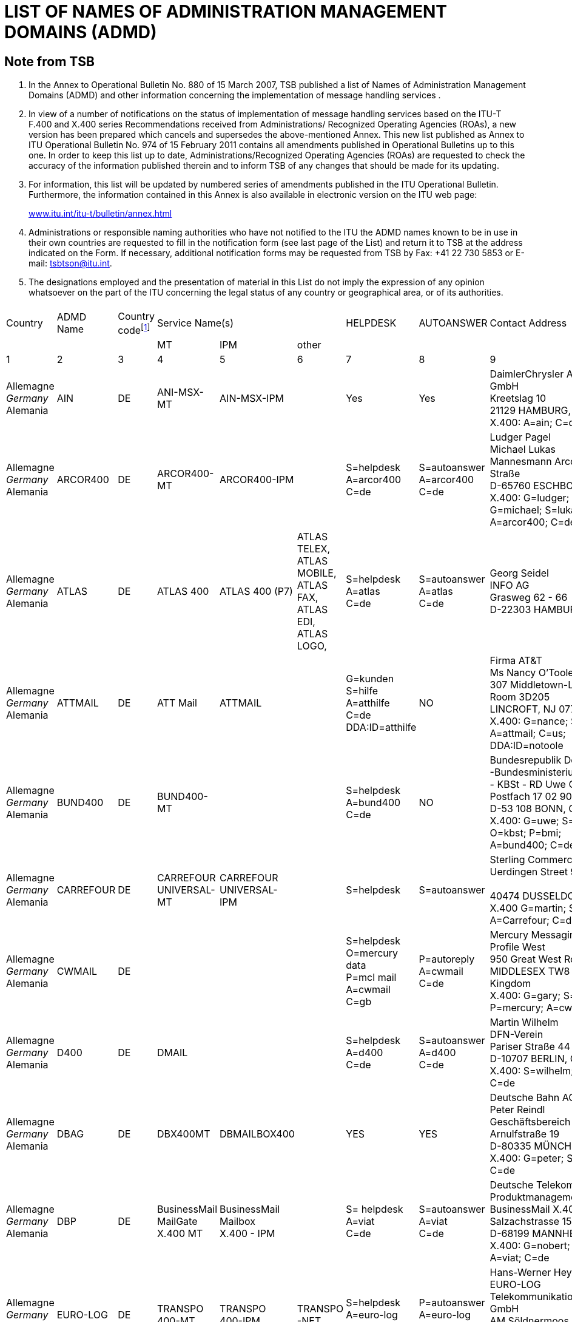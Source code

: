 = LIST OF NAMES OF ADMINISTRATION MANAGEMENT DOMAINS (ADMD)
:bureau: T
:docnumber: 
// :annextitle: LIST OF NAMES OF ADMINISTRATION MANAGEMENT DOMAINS (ADMD)
:series: (In accordance with ITU-T F.400 and X.400 series Recommendations)
:title: 
:published-date: 2011-02-15
:status: published
:doctype: service-publication
:annexid: No. 974
:docfile: T-SP-F.400-2011-MSW-E.adoc
:language: en
:mn-document-class: itu
:mn-output-extensions: xml,html,doc,rxl
:local-cache-only:
:data-uri-image:


[preface]
== Note from TSB

[class=steps]
. In the Annex to Operational Bulletin No. 880 of 15 March 2007, TSB published a list of Names of Administration Management Domains (ADMD) and other information concerning the implementation of message handling services .

. In view of a number of notifications on the status of implementation of message handling services based on the ITU-T F.400 and X.400 series Recommendations received from Administrations/ Recognized Operating Agencies (ROAs), a new version has been prepared which cancels and supersedes the above-mentioned Annex. This new list published as Annex to ITU Operational Bulletin No. 974 of 15 February 2011 contains all amendments published in Operational Bulletins up to this one. In order to keep this list up to date, Administrations/Recognized Operating Agencies (ROAs) are requested to check the accuracy of the information published therein and to inform TSB of any changes that should be made for its updating.

. For information, this list will be updated by numbered series of amendments published in the ITU Operational Bulletin. Furthermore, the information contained in this Annex is also available in electronic version on the ITU web page:
+
http://www.itu.int/itu-t/bulletin/annex.html[www.itu.int/itu-t/bulletin/annex.html]

. Administrations or responsible naming authorities who have not notified to the ITU the ADMD names known to be in use in their own countries are requested to fill in the notification form (see last page of the List) and return it to TSB at the address indicated on the Form. If necessary, additional notification forms may be requested from TSB by Fax: +41 22 730 5853 or E-mail: tsbtson@itu.int.

. The designations employed and the presentation of material in this List do not imply the expression of any opinion whatsoever on the part of the ITU concerning the legal status of any country or geographical area, or of its authorities.


== {blank}
[%unnumbered]
|===

^.^| Country ^.^| ADMD Name ^.^| Country code{blank}footnote:[Country Code: See Annex A to Recommendation F.401. This is based on ISO 3166, of which the latest published edition should be used (obtainable from national standards bodies)] 3+^.^| Service Name(s) ^.^| HELPDESK ^.^| AUTOANSWER ^.^| Contact Address
| | | ^.^| MT ^.^| IPM ^.^| other | | | 
^.^| 1 ^.^| 2 ^.^| 3 ^.^| 4 ^.^| 5 ^.^| 6 ^.^| 7 ^.^| 8 ^.^| 9

| Allemagne +
_Germany_ +
Alemania | AIN | DE | ANI-MSX-MT | AIN-MSX-IPM | | Yes | Yes | DaimlerChrysler Aerospace Airbus GmbH +
Kreetslag 10 +
21129 HAMBURG, Germany +
X.400: A=ain; C=de

| Allemagne +
_Germany_ +
Alemania | ARCOR400 | DE | ARCOR400-MT | ARCOR400-IPM | | S=helpdesk +
A=arcor400 +
C=de | S=autoanswer +
A=arcor400 +
C=de | Ludger Pagel +
Michael Lukas + 
Mannesmann Arcor AG & Co, Kölner Straße +
D-65760 ESCHBORN, Germany +
X.400: G=ludger; S=pagel; +
G=michael; S=lukas +
A=arcor400; C=de

| Allemagne +
_Germany_ +
Alemania | ATLAS | DE | ATLAS 400 | ATLAS 400 (P7) | ATLAS TELEX, +
ATLAS MOBILE, +
ATLAS FAX, +
ATLAS EDI, +
ATLAS LOGO, | S=helpdesk +
A=atlas +
C=de | S=autoanswer +
A=atlas +
C=de | Georg Seidel +
INFO AG +
Grasweg 62 - 66 + 
D-22303 HAMBURG, Germany


| Allemagne +
_Germany_ +
Alemania | ATTMAIL | DE | ATT Mail | ATTMAIL | | G=kunden +
S=hilfe + 
A=atthilfe + 
C=de + 
DDA:ID=atthilfe | NO | Firma AT&T +
Ms Nancy O'Toole + 
307 Middletown-Lincroft Road +
Room 3D205 +
LINCROFT, NJ 07738, United States +
X.400: G=nance; S=o'toole; A=attmail; C=us; +
DDA:ID=notoole


| Allemagne +
_Germany_ +
Alemania | BUND400 | DE | BUND400-MT | | | S=helpdesk +
A=bund400 +
C=de | NO | Bundesrepublik Deutschland +
-Bundesministerium des lnneren- +
- KBSt - RD Uwe Ossenberg Postfach 17 02 90 +
D-53 108 BONN, Germany +
X.400: G=uwe; S=ossenberg; O=kbst; P=bmi; +
A=bund400; C=de


| Allemagne +
_Germany_ +
Alemania | CARREFOUR | DE | CARREFOUR +
UNIVERSAL-MT | CARREFOUR +
UNIVERSAL-IPM| | S=helpdesk | S=autoanswer | Sterling Commerce GmbH +
Uerdingen Street 90 +
 +
40474 DUSSELDORF, Germany +
X.400 G=martin; S=russe; +
A=Carrefour; C=de


| Allemagne +
_Germany_ +
Alemania | CWMAIL | DE | | | | S=helpdesk +
O=mercury data +
P=mcl mail +
A=cwmail +
C=gb | P=autoreply +
A=cwmail +
C=de | Mercury Messaging Division + 
Profile West + 
950 Great West Road, Brentford +
MIDDLESEX TW8 9DS, United Kingdom +
X.400: G=gary; S=muchmoore; +
P=mercury; A=cwmail; C=gb


| Allemagne +
_Germany_ +
Alemania | D400 | DE | DMAIL | | | S=helpdesk +
A=d400 +
C=de | S=autoanswer +
A=d400 +
C=de | Martin Wilhelm +
DFN-Verein + 
Pariser Straße 44 +
D-10707 BERLIN, Germany +
X.400: S=wilhelm; P=dfn; A=d400; C=de


| Allemagne +
_Germany_ +
Alemania | DBAG | DE | DBX400MT | DBMAILBOX400 | | YES | YES | Deutsche Bahn AG + 
Peter Reindl +
Geschäftsbereich Netz - NGT 47 - +
Arnulfstraße 19 +
D-80335 MÜNCHEN, Germany +
X.400: G=peter; S=reindl; A=dbag; C=de


| Allemagne +
_Germany_ +
Alemania | DBP | DE | BusinessMail +
MailGate +
X.400 MT| BusinessMail +
Mailbox +
X.400 - IPM | | S= helpdesk +
A=viat +
C=de | S=autoanswer +
A=viat +
C=de | Deutsche Telekom AG +
Produktmanagement +
BusinessMail X.400 +
Salzachstrasse 15 – 16 +
D-68199 MANNHEIM, Germany +
X.400: G=nobert; S=teuer; O=dtag; +
A=viat; C=de


| Allemagne +
_Germany_ +
Alemania | EURO-LOG | DE | TRANSPO +
400-MT | TRANSPO +
400-IPM | TRANSPO +
-NET | S=helpdesk +
A=euro-log +
C=de | P=autoanswer +
A=euro-log +
C=de | Hans-Werner Heyng +
EURO-LOG +
Telekommunikationsmehrwertdlenste GmbH +
AM Söldnermoos 17 +
D-85399 HALLBERGMOOS, Germany +
X.400: S=admin; A=euro-log; C=de 


| Allemagne +
_Germany_ +
Alemania | IBMX400 | DE | IBM Mail +
Exchange | | | YES | NO | IBM Deutschland +
Systeme & Netze GmbH +
Christl Schwarz-Flaig, Am Kettenwald 1 +
D-71139 EHNINGEN, Germany +
X.400: G=christl; S=schwarz-flaig; +
P=ibmmail; A=ibmx400; C=de


| Allemagne +
_Germany_ +
Alemania | INFONET | DE | | | | S=helpdesk +
A=infonet +
C=us | No | Elbert G. Ridgell, +
INFONET Services Corporation +
2100 East Frand Avenue +
EL SEGUNDO, California 90245, United States +
X.400: +
S1=swanson d.; +
S2=murrell + 
S3=lebeau + 
O=infinet + 
P=notic +
A=infonet; +
C=us +
or +
S=ridgell e.; +
P=notice; +
A=infonet; +
C=us +
or +
S=Elbert; +
O=pcelbert; +
P=notice400 +
A=infonet; +
C=us

|===


[%unnumbered]
|===

^.^| Country ^.^| ADMD Name ^.^| Country code{blank}footnote:[Country Code: See Annex A to Recommendation F.401. This is based on ISO 3166, of which the latest published edition should be used (obtainable from national standards bodies)] 3+^.^| Service Name(s) ^.^| HELPDESK ^.^| AUTOANSWER ^.^| Contact Address
| | | ^.^| MT ^.^| IPM ^.^| other | | | 
^.^| 1 ^.^| 2 ^.^| 3 ^.^| 4 ^.^| 5 ^.^| 6 ^.^| 7 ^.^| 8 ^.^| 9


| Allemagne +
_Germany_ +
Alemania | LION | DE | MTS P1 (X.411) +
1988 + 1984 | IPMS P2 (X.420) +
1988 + 1984 | Message Store + 
(X.413) 1988 | YES | YES | LION Gesellschaft für Systementwicklung mbH +
Ulrike Pichler +
UNITECH CENTER +
Universitätsstraße 140 +
D-44799 BOCHUM, Germany +
X.400: G=ulrike; S=pichler; P=lion; A=dbp; +
C=de


| Allemagne +
_Germany_ +
Alemania | MARK400 | DE | | | | G=germany +
S=helpdesk +
OU1=geis +
O=quikcomm +
A=mark400 +
C=de
| S=autoanswer +
OU1=geis + 
O=quikcomm + 
A=mark400 +
C=us
| GE Information Services +
Robert-Bosch-Straße 6 + 
D-50354 HÜRTH + 
Germany


| Allemagne +
_Germany_ +
Alemania | MASTER400 | DE | MASTER400 | MASTERMAIL +
(P7) | | S=helpdesk +
A=master400 +
C=it | S=autoanswer +
A=master400 + 
C=it | Madia Saponaro +
SARITEL S.p.A. + 
S.S. 148 Pontina Km. 29,100 +
00040 POMEZIA (ROMA), Italy +
X.400: G=madia; S=saponaro; O=saritel; +
E-mail: saponaro@saritel.it


| Allemagne +
_Germany_ +
Alemania | PLUS400 | DE | MTPLUS | MSPLUS | | S=helpdesk +
A=plus400 + 
C=de | S=autoanswer +
A=plus400 +
C=de | Dr. Gerhard Lovis +
HÜLS AG +
Paul-Baumann-Str. 1 +
D-45764 MARL, Germany +
X.400: G=gerhard; S=lovis; O=huels-ag; +
OU1=is; P=huels; A=dbp; C=de


| Allemagne +
_Germany_ +
Alemania | POST | DE | | | | NO | NO | Herr Hautschek +
Deutsche Post AG + 
Generaldirektion +
Abteilung 633, Hilpertstraße 31 +
D-64295 DARMSTADT, Germany +
X.400: G=markus; S=hautschek; +
O=gd; A=postag; C=de


| Allemagne +
_Germany_ +
Alemania | POST AG | DE | | | | NO | NO | Herr Hautschek +
Deutsche Post AG +
Generaldirektion +
Abteilung 633, Hilpertstraße 31 +
D-64295 DARMSTADT, Germany +
X.400: G=markus; S=hautschek; + 
O=gd; A=postag; C=de


| Allemagne +
_Germany_ +
Alemania | RUBIS | DE | RUBIS-MAIL | RUBIS-MAIL | | S=helpdesk | S=autoanswer | Sterling Commerce GmbH +
Uerdingen Street 90 +
40474 DUSSELDORF, Germany +
X.400 G=martin; S=russe; +
 A=Carrefour; C=de

|===


[%unnumbered]
|===

^.^| Country ^.^| ADMD Name ^.^| Country code{blank}footnote:[Country Code: See Annex A to Recommendation F.401. This is based on ISO 3166, of which the latest published edition should be used (obtainable from national standards bodies)] 3+^.^| Service Name(s) ^.^| HELPDESK ^.^| AUTOANSWER ^.^| Contact Address
| | | ^.^| MT ^.^| IPM ^.^| other | | | 
^.^| 1 ^.^| 2 ^.^| 3 ^.^| 4 ^.^| 5 ^.^| 6 ^.^| 7 ^.^| 8 ^.^| 9


| Allemagne +
_Germany_ +
Alemania | SCN | DE | Siemens  +
Messaging + 
Service | | | S=helpdesk +
A=scn +
C=de | S=autoanswer +
A=scn +
C=de | Heinrich Thies, Siemens +
Business Services GmbH & Co OHG +
Otto-Hahn-Ring 6 +
D-81730 MÜNCHEN, Germany +
X.400: G=heinrich; S=thies; +
O=siemens; OU1=mch1; OU2=p1; +
P=scn; A=dbp; C=de 


| Allemagne +
_Germany_ +
Alemania | SKO | DE | SKO-MAIL | SKO-MAIL | | S=helpdesk +
A=sko + 
C=de | S=autoanswer +
A=sko + 
C=de | Ulrike Pichler +
VEBACOM Service GmbH +
Universitätsstr. 140 +
D-44799 BOCHUM, Germany +
X.400: G=ulrike; S=pichler; O=vebacom; +
A=lion; C=de


| Allemagne +
_Germany_ +
Alemania | Telefax400 | DE | Telefax400 | | | NO | NO | Deutsche Telekom AG +
FTZ Darmstadt +
- T 22-6 - Dirk Meyer-Rahde +
Postfach 10 00 03 +
D-64276 DARMSTADT, Germany +
X.400: G=dirk; S=meier-rahde; O=telekom; +
OU1=ftz; A=telefax400; C=de


| Allemagne +
_Germany_ +
Alemania | TT | DE | TT Universal +
Messaging +
MT | IPM | FAX +
EDI | S=help desk +
A=tt + 
C=de | S=auto reply +
A=tt + 
C=de| Dr. Jürgen Mattfeldt + 
X TEND Gesellschaft für + 
Mehrwertdienste mbH I.G. +
Hans-Günther-Sohl Str. 1 +
D-40235 DÜSSELDORF, Germany

| Allemagne +
_Germany_ +
Alemania | UMI-DE | DE | UMI400 | UMI400 | | S=helpdesk +
A=umi-de +
C=de | S=autoanswer +
A=umi-de +
C=de | Profile Software Engineering GmbH +
Attn: Bernhard Roos +
Schatzbogen 52 +
D-81829 MÜnchen, Germany +
X.400: G=bernhard; S=roos; +
O=profile-software; +
P=profile-software; A=umi-de; C=de

| Allemagne +
_Germany_ +
Alemania | VIAT | DE | BusinessMail +
MailGate +
X.400 - MT | BusinessMail + 
Mailbox + 
X.400 - IPM | | S=helpdesk + 
A=viat +
C=de | S=autoanswer + 
A=viat +
C=de | Deutsche Telekom AG + 
Produktmanagement + 
BusinessMail X.400 + 
Salzachstrasse 15 - 16 +
D-68199 MANNHEIM, Germany +
X.400: G=norbert; S=steuer; O=dtag; +
A=viat; C=de


| Allemagne +
_Germany_ +
Alemania | VIAT-AS2 | DE | BusinessMail +
MailGate + 
X.400 - MT | BusinessMail +
Mailbox +
X.400 - IPM | | S=helpdesk +
A=viat +
C=de | S=autoanswer +
A=viat +
C=de | Deutsche Telekom AG + 
Produktmanagement + 
BusinessMail X.400 +
Salzachstrasse 15 - 16 +
D-68199, MANNHEIM, Germany + 
X.400: G=norbert; S=steuer; O=dtag

|===

[%unnumbered]
|===

^.^| Country ^.^| ADMD Name ^.^| Country code{blank}footnote:[Country Code: See Annex A to Recommendation F.401. This is based on ISO 3166, of which the latest published edition should be used (obtainable from national standards bodies)] 3+^.^| Service Name(s) ^.^| HELPDESK ^.^| AUTOANSWER ^.^| Contact Address
| | | ^.^| MT ^.^| IPM ^.^| other | | | 
^.^| 1 ^.^| 2 ^.^| 3 ^.^| 4 ^.^| 5 ^.^| 6 ^.^| 7 ^.^| 8 ^.^| 9


| Arabie saoudite +
_Saudi Arabia_ +
Arabia Saudita | SAUDI +
TELECOM +
(Saudi Telecom Int'l) | SA | | | | NO | NO | Ministry of Post, Telegraph and Telephone +
Saudi Telecom Int'l +
Saudi Telecom +
P.O. Box 87912 +
RIYADH 115539, Saudi Arabia


| Arménie +
_Armenia_  +
Armenia | ARMMAIL | AM | ARMMAIL | | | G=help +
S=desk +
O=infocom +
A=armmail +
C=am | NO | "INFOCOM" JSC +
22 Sarian Street +
P.O. Box 375002 +
YEREVAN, Armenia +
X.400: G=system; S=administratior; +
O=infocom; A=armmail; C=am


| Australie +
_Australia_ +
Australia | EDX | AU | EDX | EDX | Directory +
Service | G=peter +
S=eyles +
P=edx1 + 
A=edx +
C=au | G=autoreply +
O=democentre + 
P=edxqld +
A=edx +
C=au | EDX - Electronic Document Exchange + 
Mr. Andrew Ferguson 
Level 3, 63 Exhibition Street +
VIC 3000 MELBOURNE, Australia +
X.400: G=andrew; S=ferguson; O=edx; +
P=edxmelb; A=edx; C=au


| Australie +
_Australia_ +
Australia | OTC | AU | OTC +
CONNECT 400 | OTC MAIL 400 | | S=helpdesk +
O=operations +
P=enhanced +
A=otc +
C=au | S=autoreply +
O=operations +
P=enhanced +
A=otc +
C=au | OTC Electronic Trading + 
41 Mc Laren Street +
North Sydney + 
NSW 2060, Australia +
X.400: G=russell; S=fitzpatrick; O=et; +
P=easicom; A=otc; C=au



| Australie +
_Australia_ +
Australia | SUNNET | AU | SUNNET | SUNNET | Directory +
Service | G=peter +
S=eyles + 
P=edx1 + 
A=sunnet +
C=au | G=autoreply + 
O=democentre + 
P=edxqld +
A=sunnet +
C=au | EDX - Electronic Document Exchange + 
Mr. Andrew Ferguson +
Level 3, 63 Exhibition Street +
VIC 3000 MELBOURNE, Australia +
X.400: G=andrew; S=ferguson; O=edx; +
P=edxmelb; A=edx; C=au



| Australie +
_Australia_ +
Australia | TELEMEMO | AU | TELEMEMO | KEYLINK | (EDI) +
TRADELINK | S=helpdesk +
O=telememo + 
A=telememo +
C=au | S=autoanswer +
O=telecom +
P=telecom + 
A=telememo + 
C=au | Telecom Australia + 
1/181 Victoria Parade +
Collingwood + 
Victoria 3066, Australia +
X.400: G=peter; S=kelleher; O=telecom; + 
A=telememo; C=au


| Australie +
_Australia_ +
Australia | TEXTFILE +
(for test purposes) | AU | TEXTFILE | TEXTFILE | | S=helpdesk +
O=textfile +
A=textfile +
C=au | S=antoanswer +
O=telecom +
P=telecom +
A=textfile +
C=au  | Telecom Australia +
1/181 Victoria Parade +
Collingwood + 
Victoria 3066, Australia +
X.400: G=rodney; S=beale; O=telecom.hp; + 
A=textfile; C=au


| Autriche +
_Austria_ +
Austria | ADA | AT | ADA400 | TELEBOX | | S=helpdesk +
A=ada + 
C=at | S=autoanswer +
A=ada + 
C=at | DATAKOM AUSTRIA A.G. + 
Wiedner Hauptstrasse 73 + 
A-1042 Wien, Austria + 
X.400: S=anders; O=rac; P=telebox;


| Autriche +
_Austria_ +
Austria | DIG | AT | DIG400 | | | NO | NO | DIG digital-information-gateway GmbH +
Karl-Wiser-Strasse 1 +
4020 LINZ, Austria +
E-mail: office@dig-gmbh.at


| Autriche +
_Austria_ +
Austria | EUNET | AT | EUNET400 | EUnet400 | | S=helpdesk +
A=eunet +
C=at | S=autoanswer +
A=eunet +
C=at | EUNET EDV Dienstleistung GmbH +
Thurngasse 8/16 +
A-1090 Wien, Austria +
X.400: S=info; O=eunet; P=co; +
A=ada; C=at


| Autriche +
_Austria_ +
Austria | GV | AT | CNF | | | S=helpdesk +
A=gv +
C=at | S=autoanswer +
A=gv +
C=at | DATAKOM AUSTRIA A.G. +
Wiedner Hauptstrasse 73 +
Postfach 60 +
A-1042 WIEN, Austria +
X.400: S=uher; P=kmp; +
A=gv; C=at


| Autriche +
_Austria_ +
Austria | IBMX400 | AT | | IBM Mail +
Exchange | | G=rainer +
S=muecke + 
P=ibmmail + 
A=ibmx400 +
C=at | G=inform +
S=inform +
P=ibmmail +
A=ibmx400 +
C=gb | Mr. R. Springer + 
IBM Austria + 
Obere Donaustrasse 95 +
A-1020 Wien, Austria +
X.400: G=springer; S=springer; +
P=ibmmail; A=ibmx400; C=at


| Autriche +
_Austria_ +
Austria | ODE | AT | ODE400 | ODE400 | | S=helpdesk +
A=ode +
C= at | S=autoanswer +
A=ode +
C= at | CÖ Datenhighway +
Entwicklungs GmbH +
Hauptstraße 4 + 
A-4040 LINZ, Austria +
X.400: S=helpdesk; A=ode; C=at


| Autriche +
_Austria_ +
Austria | UMI-AT | AT | UMI400 | UMI400 | | S=helpdesk +
A=umi-at +
C=at | S=autoanswer +
A=umi-at + 
C=at | PLUS COMMUNICATIONS + 
HANDELSGESELLSCHAFT m.b.H. + 
Sieveringer Strasse 124 +
A-1190 WIEN, Austria +
X.400: S=helpdesk; A=umi-at; C=at


| Bélarus +
_Belarus_ +
Belarús | BELPAK | BY | BELPAK400 | | | S=helpdesk +
O=rtte +
A=belpak +
C=by | S=autoanswer +
O=rtte +
A=belpak +
C=by | 55 Zakharov Street + 
220088 MINSK +
Belarus + 
X.400: S=test; O=test 1; A=belpak; C=by


| Belgique +
_Belgium_  +
Bélgica | BELNET | BE | BELNET400 | | | S=helpdesk + 
A=belnet +
C=be | S=autoanswer + 
a=belnet +
c=be | U.L.B. +
Service Télématique et Communication  +
C.P. 230 Boulevard du Triomphe +
B-1050 BRUXELLES, Belgique +
X.400: S=postmaster; P=iihe; A=rtt; c=be; +
or S=postmaster; A=belnet; C=be


| Belgique +
_Belgium_  +
Bélgica | IBMX400 | BE | | IBM Mail +
Exchange | | G=helpdesk +
S=helpdesk +
P=ibmmail +
A=ibmx400 + 
C=be | G=inform +
S=inform +
P=ibmmail +
A=ibmx400 +
C=gb | Mr. N. Vancoillie + 
IBM Belgium - DIE67 + 
JF Kennedylaan 2 + 
B-1831 DIEGEM, Belgium +
X.400: G=vancoin; S=vancoill; P=ibmmail; +
A=ibmx400; C=be


| Belgique +
_Belgium_  +
Bélgica | INFONET | BE | NOTICE 400 | | | YES | NO | INTERPAC BELGIUM +
Avenue de Louise 350 b. -1-1 +
B-1050 BRUXELLES, Belgique


| Belgique +
_Belgium_  +
Bélgica | ISA | BE | | | | CN=helpdesk +
P=isaserver +
A=isa +
C=be | CN=autoanswer +
P=isaserver +
A=isa +
C=be | IsaServer N.V. +
Koningsstraat 145 +
B-1000 BRUSSELS, Belgium +
X.400: CN=helpdesk; P=isaserver; +
A=isa; C=be


| Belgique +
_Belgium_  +
Bélgica | PUBLILINK | BE | | | | CN=publilink +
helpdesk + 
S=publilink +
helpdesk + 
A=publilink +
C=be | NO | Crédit Communal SA +
Boulevard Pacheco 44 +
B-1000 Bruxelles, Belgique +
X.400: CN=publilink helpdesk +
S=publilink helpdesk +
A=publilink; C=be


| Belgique +
_Belgium_  +
Bélgica | RTT | BE | DCS.400 | DCS.MAIL | | YES | YES | RTT Belgium +
Brussels, Belgique +
X.400: G=roland; S=quairia; O=rtt; +
A=rtt; C=be


| Belgique +
_Belgium_  +
Bélgica | SEAGHA | BE | 1992/1988/ +
1984 +
DIGITAL +
EQUIPMENT +
MAILBUS 400 +
ON DEC UNIX | 1988 |  | CN=helpdesk +
A=seagha +
C=be +
E-mail: helpdesk@seagha.com | NO | SEAGHA c.v. +
Brouwersvliet 33/8 +
B-2000 ANTWERPEN, Belgium +
X.400: CN=info; +
A=seagha; C=be +
E-mail: info@seagha.com


| Bermudes +
_Bermuda_  +
Bermudas | BERNET | BM | BERNET | BERNET | | YES | YES | The Bermuda Telephone Co., Ltd. +
30 Victoria Street +
HAMILTON HM DX, Bermuda +
X.400: G=john; S=dill; O=n; A=bernet; C=bm 


| Brésil +
_Brazil_ +
Brasil | EMBRATEL.INTL | BR | STM400 | STM400 | | S=helpdesk +
O=stm400.intl +
A=embratel.intl +
C=br| S=autoanswer +
O=stm400.intl + 
A=embratel.intl +
C=br | EMBRATEL +
DNI-13 Consumers Services Office +
Av. Marechal Floriano 99, 16° andar - Centro +
RIO DE janeiro, R.J., Brasil +
CEP: 20080-004 + 
X.400: S=dni.13; O=embratel.s.a.; +
A=embratel.intl; C=br


| Brésil +
_Brazil_ +
Brasil | EMBRATEL | BR | STM400 | STM400 | | S=helpdesk +
O=stm400.intl +
A=embratel.intl +
C=br | S=autoanswer +
O=stm400.intl +
A=embratel.intl +
C=br | EMBRATEL + 
DNI-13 Consumers Services Office +
Av. Marechal Floriano 99, 16° andar - Centro + 
RIO DE janeiro, R.J., Brasil +
CEP: 20080-004 +
X.400: S=dni.13; O=embratel.s.a.; +
A=embratel.intl; C=br


| Bulgarie +
_Bulgaria_ +
Bulgaria | BG400 | BG | Vmail | Vmail | | S=helpdesk +
A=bg400 +
C=bg | S=autoanswer +
A=bg400 +
C=bg | Attn: Mr. Plamen Chernokojev, Manager + 
VITOSHA SOFTWARE AND COMMUNICATIONS Ltd. (VSC) +
CICCT, Tzarigradsko Shosse 7 km, #706 +
1113 SOFIA, Bulgaria + 
X.400: G=plamen; S=chernokojev; O=vsc; +
A=bg400; C=bg


| Canada +
_Canada_ + 
Canadá| ATTMAIL | CA | ATT Mail | ATTMAIL | | S=cndahelp +
A=attmail +
C=ca  | G=canada +
S=autoanswer +
DDA.ID=cautoanswer + 
A=attmail +
C=ca| AT&T EasyLink Services - Canada +
2005 Sheppard Ave. East + 
Suite 215, Willowdale +
ONTARIO M2J 5B4, Canada +
X.400: G=customer; S=assistance; +
DDA.ID=cndahelp; A=attmail; C=ca



| Canada +
_Canada_ + 
Canadá | CDNNET | CA | CDNnet X.400  +
Electronic Mail| | | YES | YES | CDNnet Headquarters +
353-6356 Agricultural Road +
University of British Columbia +
Vancouver, BC, V6T 1Z2, Canada + 
X.400: S=hq; A=cdnnet; C=ca


| Canada +
_Canada_ + 
Canadá | CPCMHS | CA | | | OMNIPOST | YES | NO | Canada Post Corp. +
Customer Support Center +
141 Colonade Road +
Nepean, Ontario K1A 0B1, Canada +
X.400: S=assist; O=csc; A=cpcmhs; C=ca


| Canada +
_Canada_ + 
Canadá | GLOBETEX | CA | | | | NO | NO | Teleglobe Canada Inc. +
680 Sherbroke St. W. + 
Montreal, Quebec, H3A 2S4, Canada



| Canada +
_Canada_ + 
Canadá  | GOVMT.CANADA | CA | Government Message Handling Service (GMHS) | | | YES | NO | Mr. Victor Grebler + 
Director, Network Interconnection Services + 
Government Telecommunications and Informatics Services, Government of Canada +
Floor 20, 365 Laurier Ave. West + 
OTTAWA ONTARIO, K1A 0C8, Canada +
X.400: G=victor; S=grebler; P=gc+gta.atg; +
A=govmt.canada; C=ca


| Canada +
_Canada_ + 
Canadá  | IBMX400 | CA | IBM +
Mail Exchange | | | YES | NO | IBM Information Network +
F5/340 +
3600 Steeles Avenue East +
MARKHAM, ONTARIO, L3R 9Z7, Canada +
X.400: G=hiscoch; S=hiscock; P=ibmmail; +
A=ibmx400; C=ca


| Canada +
_Canada_ + 
Canadá | IMMEDIA | CA | INTER- +
CONNEXIONS | INTER- +
CONNEXIONS | | YES | YES | Georges Paquette + 
1115, boul. Rene-Levesque O. +
Suite 2250 + 
MONTREAL, QUEBEC H3B 4T3, Canada


| Canada +
_Canada_ + 
Canadá | INFONET | CA | NOTICE400 | NOTICE400 | | YES | YES | Infonet Canada +
2005 Sheppard Ave. East +
Suite 800 +
Willowdale, Ontario, M2J 5B4, Canada


| Canada +
_Canada_ + 
Canadá | MARK400 | CA | | QUIK-COMM +
X.400 ACCESS | EDI*EXPRESS  +
X.400 ACCESS | S=helpdesk +
O=quikcomm +
OU1=geis +
A=mark400 +
C=ca | S=autoanswer +
O=quikcomm +
OU1=geis +
A=mark400  +
C=ca | Attn: E. Litkowski + 
GE Information Service +
401 N. Washington Street + 
Rockville, MD, 20850, United States + 
X.400: G=elizabeth; S=litkowski; +
O=quikcomm; +
OU1=geis; A=mark400; C=ca



| Canada +
_Canada_ + 
Canadá | TELECOM. +
CANADA | CA | ENVOY 100 | ENVOY 100 | | YES | NO | Telecom Canada +
160 Elgin Street, Floor 12 +
Ottawa Ontario, K1G 3J4, Canada +
X.400: G=gonnie; S=peebles; +
A=telecom.canada; C=ca


| Canada +
_Canada_ + 
Canadá | UNITEL | CA | UNITEL +
X.400 MAIL | | | NO | NO | Unitel Communications Inc. +
200 Wellington St. W. +
Toronto, Ontario M5V 3C7, Canada +
X.400: S=hq; A=unitel; C=ca 


| Chili +
_Chile_ +
Chile | EDIBANK | CL | EDIBANK | EDIBANK | EDI SERVICES | S=helpdesk +
O=helpdesk +
A=edibank +
C=cl| NO | Ricardo Grob + 
Marketing & Business +
Development Manager +
EDIBANK S.A. +
Huerfanos 770 Piso 18 + 
SANTIAGO DE CHILE, Chile +
X.400: G=ricardo; S=grob; + 
P=edibank; A=edibank; C=cl


| Chili +
_Chile_ +
Chile | ENTELDATA | CL | MAILNET | MAILNET | | | | ENTEL SERVICIOS DE DATOS S.A. +
Av. Holanda N.° 64 piso 5 + 
SANTIAGO DE CHILE, Chile +
X.400: S=m400; O=edatal; + 
A=enteldata; C=cl


| Chine +
_China_ +
China | CHINAMAIL | CN | | | | | | Directorate General of Telecommunications +
Ministry of Posts and Telecommunications +
13 West Chang An Ave. + 
BEIJING 100804, China + 
X.400: G=inter; S=ptt; O=mpt; +
A=chinamail, C=cn


| Chypre +
_Cyprus_ + 
Chipre | CYTA400 | CY | | | | NO | NO | Manager Commercial Services +
Cyprus Telecommunications Authority +
P.O. Box 4929 +
1396 NICOSIA, Cyprus +
X.400: S=makris; P=lu; A=cyta400; C=cy


| Corée (Rép. de) +
_Korea (Rep. of)_ +
Corea (Rep. de) | DACOMMHS | KR | MagicLink +
X.411 (1988) +
Boxing +
Routing | Mail (X.420) +
Fax, Telex +
EDI (X.435) | CC-Mail +
MS-Mail +
Internet-Mail (SMTP) | YES | YES | Business Administration Team +
Electronic Commerce Business Division + 
DACOM CORPORATION +
65-228 3-Ga, Hangang-Ro, Yongsan-Gu + 
SEOUL, Korea (Rep. of) +
X.400: S=helpdesk; A=dacommhs; C=kr


| Corée (Rép. de) +
_Korea (Rep. of)_ +
Corea (Rep. de) | KLNET 400 | KR | Logistics EDI + 
Services +
X.411 (1988) + 
- Messaging +
- Routing | EDI +
X.420 +
X.435 | Internet-Mail +
Internet-Fax | YES | S=autoreply +
O=kln edi + 
P=klnet edi +
A=klnet 400 +
C=kr | Korea Logistics Network Corp. +
8F Kunwoo B/D 680-1 +
Yeoksam-Dong Kangnam-Gu +
SEOUL, Korea (Rep. of) +
X.400: S=helpdesk; O=kln edi; P=klnet edi; +
A=klnet 400; C=kr


| Corée (Rép. de) +
_Korea (Rep. of)_ +
Corea (Rep. de) | KT | KR | KT-Mail | KT-Mail | | S=helpdesk + 
O=ktmhs +
A=kt +
C=kr | S=autoanswer +
O=ktmhs +
A=kt +
C=kr | Korea Telecom +
International Telecommunications + 
Business Group, + 
100 Sejongno, Chongno-Gu + 
SEOUL 110-777, Korea (Rep. of) +
X400: S=ksfa000; A=kt; C=kr


| Corée (Rép. de) +
_Korea (Rep. of)_ +
Corea (Rep. de) | KTNET | KR | Korea Trade +
Network + 
Services | KTNET EDI +
Service | MAIL/FAX +
Service +
X.400 Gateway +
Service | S=helpdesk +
A=ktnet +
C=kr | S=autoanswer +
A=ktnet +
C=kr | Mr. Ahn Sei-Ki +
Korea Trade Network +
Rm. 408, Korea World Trade Center + 
159-1, Samsung-dong, Kangnam-ku +
135-651, Trade Center, P.O. Box 177 +
SEOUL, Korea (Rep. of) + 
X.400: G=seiki; S=ahn; A=ktnet; C=kr +
E-mail: skahn@ktnet.co.kr


| Costa Rica +
_Costa Rica_ +
Costa Rica | RACSAMAIL | CR | CCITT (84) | CCITT (84) | | G=help +
S=desk +
O=racsa +
A=racsamail +
C=cr | NO | Radiográfica Costarricense S.A. +
(RACSA) +
Apartado Postal 54 +
1000 SAN JOSE +
Costa Rica


| Croatie +
_Croatia_ +
Croacia | CRO400 | HR | CRO400 | CRO400 | | S=helpdesk +
O=public-h +
A=cro400 +
C=hr | S=autoanswer +
O=public-h +
A=cro400 +
C=hr | Ms. Maja Valdevit +
HT - Croatian Telecom +
Non-voice Services Divisin +
Draskoviceva 26 +
HR-10000 ZAGREB, Croatia +
X.400: G=maja; S=valdevit; O=public-h; +
A=cro400; C=hr + 
E-mail: maja.valdevit@tel.hr +
maja.valdevit@ht.hr


| Danemark +
_Denmark_ +
Dinamarca | DATAPOST | DK | | | | S=helpdesk +
A=dk400 +
C=dk | S=helpdesk +
A=dk400 +
C=dk | Tele Danmark Erhverv + 
Attn: Hans Christian Beck-Jensen +
Fabrikvej 11 +
DK-8260 VIBY J, Denmark +
X.400: G=hans christian; S=beck-jensen; +
P=datacom; A=dk400; C=dk


| Danemark +
_Denmark_ +
Dinamarca | DK400 | DK | DATAPOST 400 | DATAPOST 400 | DATAPOST 400 | S=helpdesk +
A=dk400 +
C=dk | NO | MACH ApS +
Blokken 9 +
DK-3460 BIRKERØD, Denmark +
X.400: S=helpdesk; A=dk400; C=dk;


| Danemark +
_Denmark_ +
Dinamarca | TELDK | DK | DATAPOST400 | DATAPOST400 | DATAPOST400 | S=denmark helpdesk + 
A=teldk + 
C=dk | NO | Tele Danmark Datacom A/S +
Fabrikvej 11 +
DK-8260 VIBY J., Denmark +
X.400: G=jesper bak; S=olesen; P=datacom; +
A=dk400; C=dk


| Emirats arabes unis +
_United Arab Emirates_ +
Emiratos Arabes Unidos | EMNET | AE | EMNET | EMNET | | UN=helpdesk +
O=etisalat +
A=emnet +
C=ae | NO | ETISALAT +
P. O. Box 3838 +
Operations Department +
United Arab Emirates +
X.400: UN=ops.ho; O=etisalat; + 
A=emnet; C=ae



| Espagne +
_Spain_ +
España | CWMAIL | ES | Multimessage | -Multimessage +
-cc: Mail-2- +
Multimessage | -Servicios +
Telemáticos +
-Pasarela +
cc:Mail +
-Message + 
Store +
-Pasarela +
Internet | S=administrator + 
O=tech support +
P=mcl mail +
A=cwmail +
C=gb | P=autoreply +
A=cwmail +
C=gb | Cable and Wireless, S.A. +
Ramirez de Arellano, 29 +
E-28043 MADRID + 
España + 
X.400: G=administrator; S=cwspain; P=cw; +
A=cwmail; C=es


| Espagne +
_Spain_ +
España | IBMX400 | ES | IBM Global +
Network X.400 | IBM Mail +
Exchange | | G=garciaj +
S=garcia +
P=ibmmail +
A=ibmx400 +
C=es | G=inform  +
S=inform +
P=ibmmail +
A=ibmx400 +
C=gb | Juan Reyero Montes + 
IBM Global Network + 
Ctra. Barcelona km. 18,400 +
San Fernando de Henares + 
E-28850 MADRID, España + 
X.400: G=reyero; S=reyero; P=ibmmail; + 
A=ibmx400; C=es


| Espagne +
_Spain_ +
España  | MENSATEX | ES | MENSATEX.400 | MENSATEX.400 | | S=helpdesk +
A=mensatex + 
C=es | S=autoanswer +
A=mensatex + 
C=es | TELEFÓNICA SERVICIOS AVANZADOS DE INFORMACIÓN (TSAI) +
Julián Camarillo, 6 +
E-28037 MADRID, España +
X.400: S=helpdesk; A=mensatex; C=es


| Estonie +
_Estonia_  +
Estonia | GOVX400 | EE | | | | NO | NO | Government Department of Telecommunications +
Ädala 4D +
EE-0006 TALLINN, Estonia


| Etats-Unis +
_United States_ +
Estados Unidos | ARAMARK | US | | | | NO | NO | William Frith +
Network Support Specialist +
ARA Services +
The ARA Tower +
1101 Market Street +
PHILADELPHIA, PA 19107, United States


| Etats-Unis +
_United States_ +
Estados Unidos | ARINC | US | | | | | | Leonard H Goldman +
Manager, Applications Engineering +
ARINC Inc. +
2551 Riva Road +
ANNAPOLIS, MD 21401 7465, United States


| Etats-Unis +
_United States_ +
Estados Unidos | ATTMAIL | US | | | | | | Dennis Thovson +
Division Manager AT&T +
Standards & Regulatory Support +
900 Route 202-206N, Room 5A256 +
BEDMINSTER, NJ 07921, United States + 
X.400: G=dennis; S=thovson; +
DDA.ID=dthovson; A=attmail; C=us +


| Etats-Unis +
_United States_ +
Estados Unidos  | BT | US | | | BT Messaging +
Services | YES | NO | Joline Chew +
Sr. Product Manager +
BT North America +
2560 North First Street, M/S F20 +
SAN JOSE, CA 95161, United States +
X400: G=joline chew; O=btna; +
P=btna-ixgw; A=bt (or) dialcom; C=us

| Etats-Unis +
_United States_ +
Estados Unidos | CAMTRONICS +
LTD.  | US | | | | NO | NO | Gary J Kokta +
Director, Corp. Quality Systems +
Camtronics, Ltd. Medical Syste +
900 Walnut Ridge Drive +
P.O. Box 950 +
HARTLAND, WI 53029, United States


| Etats-Unis +
_United States_ +
Estados Unidos | DHL | US | | | | | | Paul S. Rarey + 
Manager Opern Systems Research +
DHL Systems Inc. +
1700 S. Amphlett Blvd. +
SAN MATEO, CA 94402, United States +
X.400: G=paul.rarey; O=systems; P=dhl; +
A=mark400; C=us


| Etats-Unis +
_United States_ +
Estados Unidos | DIGSIGTRUST | US | | | | | | Clay Epstein +
Chief Technology Officer +
Digital Signature Trust Co. +
One South Main Street +
SALT LAKE CITY, UT 84111, United States +
E Mail: clay.epstein@digsigtrust.com


| Etats-Unis +
_United States_ +
Estados Unidos | DMS | US | | | | | | Stacey Higgins +
DMS Registration Authority + 
Defense Info. Systems Agency +
5111 Leesburg Pike +
Skyline 5, Suite 9145 +
FALLS CHURCH, VA 22041 3205 +
United States +
E Mail: higgins@cc.ims.disa.mil


|  Etats-Unis +
_United States_ +
Estados Unidos | GMS | US | | | BT Messaging +
Services | YES | NO | Joline Chew +
Senior Product Manager +
Estados Unidos  +
BT North America +
2560 North First Street, M/S C27 +
SAN JOSE, CA 95161-9019, United States +
X.400: G=joline chew; O=btna; P=btna-ixgw; +
A=bt (or) dialcom; C=us


| Etats-Unis +
_United States_ +
Estados Unidos | GRAPHNET | US | GEM400 | | | S=helpdesk +
A=graphnet + 
C=us | S=autoanswer +
A=graphnet + 
C=us | Anna Szechter + 
Senior Analyst +
GRAPHNET Inc. +
329 Alfred Avenue +
TEANECK, NJ 07666, United States +
X.400: G=anna; S=szechter; A=graphnet; +
C=us


| Etats-Unis +
_United States_ +
Estados Unidos | GRIDNET | US | | | | YES | YES | Frank Gruber +
VIP Network Dev. +
Estados Unidos  +
Gridnet International LLC +
1000 Holcomb Woods Parkway +
Suite 342 +
ROSWELL, GA 30076, United States



| Etats-Unis +
_United States_ +
Estados Unidos | IBMX400 | US | | IBM Mail +
Exchange | | G=ibmimx +
S=ibmimx +
P=ibmmail +
A=ibmx400 +
C=us | G=inform +
S=inform +
P=ibmmail +
A=ibmx400 +
C=gb | Barbara Bender +
Advantis +
3101 W MLKing Blvd., +
TAMPA FL 33607, United States + 
X.400: G=barbara; + 
S=bender; P=ibmmail; +
A=ibmx400; C=us



| Etats-Unis +
_United States_ +
Estados Unidos | INFONET | US | NOTICE 400 | Notice +
Desktop +
(NDT); +
Notice PC + 
(NPC-II); +
Notice Mac | | S=autoanswer +
A=infonet +
C=us | S=autoanswer +
A=infonet +
C=us | Lindy L. Murrell +
Director, Electronic Messaging + 
Infonet Services Corporation + 
2100 E. Grand Avenue, Box 1022 +
EL SEGUNDO, CA 90245-1022, United States +
X.400: S=murrell; O=infonet; P=notice; +
A=infonet; C=us


| Etats-Unis +
_United States_ +
Estados Unidos | MCI | US | MCI XChange +
400 | MCI Mail | MCI EDI*NET | S=helpdesk +
A=mci + 
C=us +
DDA:ID=4142090| S=autoanswer +
A=mci + 
C=us +
DDA:ID=4509994| International Messaging and Data Marketing + 
Attn: Mr. Ben Heckscher +
MCI Business Markets +
MCI Telecommunications Corporation +
RYE BROOK NY 10573, United States +
X.400: G=ben; S=heckscher; A=mci; C=us +
E-mail: 3094996@mcimail.com


| Etats-Unis +
_United States_ +
Estados Unidos | MCIWCOM | US | | | | | | Bryan Miller +
X.400 Development Manager +
MCI WorldCom +
2424 Garden of the Gods Road +
COLORADO SPRINGS CO 80919 +
United States +
E-Mail: bryan.miller@mci.com


| Etats-Unis +
_United States_ +
Estados Unidos | MILES | US | | | | | | Micheal James Kindt +
System Manager, MILES Inc. +
1127 Myrtle Street +
ELKHART, IN 46514, United States


| Etats-Unis +
_United States_ +
Estados Unidos | ORBCOMM | US | | | | | | Matthew Miller +
Engineer +
Orbital Communications Corp. +
21700 Atlantic Boulevard, 3rd Floor +
DULLES, VA 20166, United States


| Etats-Unis +
_United States_ +
Estados Unidos | PSNET | US | | | | | | Gabriel Long +
Associate +
Perot Systems +
1780 Jay Ell Drive +
RICHARDSON, TX 75081, United States +
E-Mail: Gabriel.Long@ps.net


| Etats-Unis +
_United States_ +
Estados Unidos | SCSI | US | | | | | | Gina Garner +
Telecommunications Analyst +
Southern Communications Services, Inc. +
64 Perimeter Center East Bin 112 +
ATLANTA, GA 30346, United States +
X.400: G=william; I=a; S=early; O=scs; +
P=southern; A=attmail; C=us


| Etats-Unis +
_United States_ +
Estados Unidos | SITAMAIL | US | | | | | | Jody D. Newman +
Senior Legal Advisor +
Société Internationale de Télécommunications Aéronautiques (S.I.T.A.) +
770 Sherbrooke Street West +
MONTREAL, Quebec, Canada


| Etats-Unis +
_United States_ +
Estados Unidos | SOUTHERN | US | | | | | | Gina Garner +
Network Planning +
The Southern Company +
64 Perimeter Center East +
Bin 112 +
ATLANTA, GA 30346, United States


| Etats-Unis +
_United States_ +
Estados Unidos | SSI1 | US | | | | NO | NO | James M. Palmer +
MIS Operations Manager +
Silicon Systems Incorporated +
14351 Myford Road +
TUSTIN, CA 92680-7022, United States


| Etats-Unis +
_United States_ +
Estados Unidos | STERLING | US | | | | | | Robert O'Malley +
Director, Product Marketing +
Estados Unidos  +
Sterling Software +
4600 Lakehurst Ct. +
DUBLIN, OH 43017-0760, United States +
X.400: S=romalley; O=ecgroup; +
P=sterling; A=sterling; C=us


| Etats-Unis +
_United States_ +
Estados Unidos | UKANS | US | | | | | | Dave Nordlund +
Associate Director, University of Kansas +
Computer Center +
LAWRENCE, KS 66045, United States +
X.400: G=nordlund; A=ukans; C=us


| Fédération de Russie +
_Russia Federation_ +
Federación de Rusia | INFOMAIL | RU | INFOMAIL | INFOMAIL | Fax gateway +
Telex gateway | YES | YES | 19, Presnenski Val + 
123557 MOSCOW, Russia Federation +
X.400: S=admin; O=infotel; P=moscow; +
A=infomail; C=ru


| Fédération de Russie +
_Russia Federation_ +
Federación de Rusia | PEPI400 | RU | TRANSMAIL | | | YES | YES | Centre of EDI/EDIFACT PEPI Association +
Leningradskoe shosse, 53a, +
125195 MOSCOW, Russia Federation +
X.400: S=root; O=pepi; P=pepi; +
A=pepi400; C=ru


| Fédération de Russie +
_Russia Federation_ +
Federación de Rusia | PTTNET | RU | | | | YES | YES | 33 B, Narodnogo +
Opolchenlya Str. +
123585 MOSCOW, Russia Federation +
X.400: S=netmst; O=teleport; OU=sysadm; +
A=pttnet, C=ru


| Fédération de Russie +
_Russia Federation_ +
Federación de Rusia | REX400 | RU | Rex-mail | | | S=helpdesk +
P=ncade +
A=rex400 +
C=ru | S=autoanswer 
P=ncade +
A=rex400 +
C=ru | Sergey Marchenko + 
Institute for Automated Systems + 
7a, Dm.Ulianova Street + 
117036 MOSCOW, Russia Federation +
X.400: S=marchenko; P=ncade; +
A=rex400; C=ru


| Fédération de Russie +
_Russia Federation_ +
Federación de Rusia | REXMAIL | RU | | | | YES | YES | Closed joint stock company firm «CLUB-400» +
2a, Brusov per +
103009 MOSCOW, Russia Federation +
X.400: S=administrator; A=rexmail; C=ru


| Fédération de Russie +
_Russia Federation_ +
Federación de Rusia | ROSMAIL | RU | ROSNET X.400 | | | S=helpdesk +
A=rosmail +
C=ru | S=autoanswer +
A=rosmail +
C=ru | Alexander Lukianchikov + 
Russian Networks Data Communication Company +
2/15, Maroseika Street +
101000 MOSCOW, Russia Federation +
X.400: G=alexander; S=lukianchikov; P=rts; +
A=rosmail; C=ru


| Fédération de Russie +
_Russia Federation_ +
Federación de Rusia | ROSPAC | RU | | | | YES | YES | 2A, Brjusov pereulok +
103009 MOSCOW, Russia Federation +
X.400: S=administrator; O=rospac; +
P=msk; A=rospac; C=ru


| Fédération de Russie +
_Russia Federation_ +
Federación de Rusia | ROSTELEMAIL | RU | | | | YES | YES | Closed end joint-stock company "Rostelegraph" +
7, Tverskaya str., +
103375 MOSCOW, Russia Federation +
X.400: G=admin; A=rostelemail; C=ru


| Fédération de Russie +
_Russia Federation_ +
Federación de Rusia  | SOVMAIL | RU | SOVMAIL | | FAX +
TELEX +
INTERNET | S=helpdesk +
O=snussr + 
A=sovmail +
C=ru | NO | ROSPRINT +
Mr. Victor Ratnikov + 
Tverskaya Ulitsa #7 + 
103375 MOSCOW, Russia Federation +
X.400: G=victor; S=ratnikov; O=snussr; +
A=sovmail; C=ru


| Fédération de Russie +
_Russia Federation_ +
Federación de Rusia | TELESERVICE | RU | | | | YES | YES | Joint-stock open end "Central Telegraph" +
7, Tverskaya str., +
103375 MOSCOW, Russia Federation +
X.400: G=admin; A=teleservice; C=ru


| Fédération de Russie | TRANSINFORM | RU | NET400 + 
Transinform | NET400 +
Transinform | | NO | NO | Closed joint stock company with foreign participation "Transinform" +
2/1, Kalanchovskaya st., +
107174 MOSCOW, Russia Federation +
X.400: G=alex; S=klochkov; P=node1; +
A=transinform; C=ru


| Finlande +
_Finland_ +
Finlandia | ELISA | FI | ELISA | ELISA | | S=helpdesk +
A=elisa +
C=fi +
Tf: +358 9 606 5644 +
Fax: +358 9 606 3322 | S=autoanswer | Helsinki Telephone Corporation Ltd. +
Production Manager  +
Sauli Tasanko + 
P.O.Box 133 +
FIN-00521 HELSINKI, Finland +
X.400: G=sauli; S=tasanko; O=hpy; P=finnet; +
A=elisa; C=fi


| Finlande +
_Finland_ +
Finlandia | EPOSTNET | FI | EPOSTNET | EPOSTNET | EPOSTNET | S=helpdesk +
A=epostnet +
C=fi | S=autoanswer +
A=epostnet +
C=fi| Finland Post Ltd. +
Letter Mail and Tramsport Services +
Electronic Messaging +
Pekka Burman +
P. O. BOX 6 +
FIN-00011 POSTI, Finland


| Finlande +
_Finland_ +
Finlandia  | IBMX400 | FI | IBMX400 | IBMMAIL | | G=ibmhd +
S=ibm +
A=ibmx400 +
P=ibmmail +
C=fi | NO | (IBM VERKKOPALVELUT) + 
IBM GLOBAL NETWORK +
P. O. Box 265 +
FIN-00101 HELSINKI, Finland +
X.400: G=jorma; S=piispa; P=ibmmail; +
A=ibmx400; C=fi;


| Finlande +
_Finland_ +
Finlandia  | MAILNET | FI | MAILNET | MAILOFFICE | | YES | YES | Mr Olli-Pekka Halme +
Product Manager +
TeliaSonera Finland Oyj. +
Products and Services +
P.O. Box 777 +
FIN-33101 TAMPERE, Finland +
X.400: G=olli-pekka; S=halme; O=sonera; +
A=mailnet; C=fi


| Finlande +
_Finland_ +
Finlandia | MARK400 | FI | MARK400 | MARK400 +
GEIS QuikComm +
X.400 access | GEIS EDI +
Express +
X.400 access | YES | YES | Attn: Jöns Aschan +
GE information Services Ab, +
Sivuliike Suomessa +
Keskuskatu 4, 3 krs +
FIN-00100 HELSINKI, Finland +
X.400: G=jons; S=aschan; O=quikcomm; +
OU1=geis; A=mark400; C=fi +
E-mail: jons.aschan@geis.ge.com


| Finlande +
_Finland_ +
Finlandia | MASTER400 | FI | MASTER400 | MASTERMAIL +
(P7) | | S=helpdesk +
A=master400 + 
C=it | S=autoanswer +
A=master400 + 
C=it | Madia Saponaro +
SARITEL S.p.A. + 
S.S. 148 Pontina Km. 29,100 +
00040 POMEZIA (ROMA), Italy +
X.400: G=madia; S=saponaro; O=saritel; +
A=master400; C=it +
E-mail: saponaro@saritel.it



| France +
_France_ +
Francia  | ATLAS | FR | | ATLAS400 | | S=svpatlas +
O=transpac +
A=atlas +
C=fr | NO | TRANSPAC +
Dir. Marketing + 
Hervé Chevallier +
Tour Maine Montparnasse +
F-75755 PARIS Cedex 15, France +
X.400: S=atlasintl; O=transpac; A=atlas; C=fr


| France +
_France_ +
Francia | MASTER400 | FR | MASTER400 | MASTERMAIL +
(P7) | | S=helpdesk +
A=master400 +
C=it | S=autoanswer +
A=master400 +
C=it | Madia Saponaro + 
SARITEL S.p.A. + 
S.S. 148 Pontina Km. 29,100 +
00040 POMEZIA (ROMA), Italy +
X.400: G=madia; S=saponaro; O=saritel; +
A=master400; C=it +
E-mail: saponaro@saritel.it


| Grèce +
_Greece_ +
Grecia | ERMIS400 | GR | | | | | | Mrs Irene Voulodimou +
OTE S.A. +
The Hellenic Telecommunications Organization +
Telematics Department +
Software Division, Room 11C7 +
99, Kifissias Avenue +
GR-15181 MAROUSSI, Greece


| Grèce +
_Greece_ +
Grecia | FORTHNET +
X400 | GR | FORTHNET +
MAIL | FORTHNET | | YES | YES | Mr. Manolis Stratakis +
Hellenic Telecommuncations & Telematics +
Application Company +
FORTHnet S.A. STEP-C +
Vassilika Vouton +
PO Box 2219 +
GR-71003 HERAKLIO CRETE, Greece


| Grèce +
_Greece_ +
Grecia | NOTICE | GR | NOTICE | NOTICE 400 | | YES | NO | Mrs M. Kanavou +
OTE S.A. +
Telematics Department +
Commercial Division, 99, Avenue Kifissias +
GR-15124 MAROUSSI, Greece +
X.400: S=ote; O=infonet; +
P=notice; A=infonet; C=us

| Hongkong, Chine +
_Hongkong, China_ + 
Hongkong, China | CETS | HK | | | | NO | NO | Tradelink Electronic +
Document Services Limited +
13/F NatWest Tower, Times Square +
1 Matheson Street +
Causeway Bay, Hongkong, China


| Hongkong, Chine +
_Hongkong, China_ + 
Hongkong, China | HKTMAIL | HK | MultiMessage +
Plus | MultiMessage +
Plus | | G=support +
S=desk  +
O=hkt-bcs + 
P=mmshk +
A=hktmail +
C=hk | NO | Cable & Wireless HKT CSL LTD. +
P O Box 9896 GPO +
X.400: G=support; S=desk; O=hkt-bcs; +
P=mmshk; A=hktmail; C=hk
 

| Hongrie +
_Hungary_  +
Hungría | HTC400 | HU | MATAV400 | | | S=helpdesk +
A=htc400 +
C=hu | S=autoanswer +
A=htc400 +
C=hu | Ms. Zsuzsa Molnár +
MATÁV, Hungarian Telecom Co. Ltd. +
Partner Providers Business Unit +
International Partner Providers Department +
H - 1550 BUDAPEST, P.O. Bpx 110, Hungary +
X.400: G=zsuzsa; S=molnar; O=matav; +
A=htc400; C=hu +
G=edit; S=simon; O=matav; +
A=htc400; C=hu


| Inde +
_India_ +
India | VSNB | IN | GATEWAY +
ELECTRONIC +
MAIL SERVICE  | GEMS 400 | | NO | YES | Videsh Sanchar Nigam Limited +
General Manager R&D +
M.C. Road Fort +
MUMBAI – 400001, India +
X.400: G=amitabh; S=kumar; A=vsnb; C=in


| Iran (République islamique d') +
_Iran (Islamic Republic of)_ +
Irán (República Islámica del) | IRAN400 | IR | | | | | | 665 Shahed
Building - Shiraz Ave. +
Mollasadra St. +
ZIP Code:14358 +
TEHRAN +
Iran (Islamic Rep. of)


| Irlande +
_Ireland_  +
Irlanda | CCS400 | IE | EDITS | | | YES | NO | Jill Pitcher +
Cargo Community Systems Limited +
2, St. John's Court, Santry +
DUBLIN 9. Ireland +
X.400: G=jill; S=pitcher; +
A=ccs400; C=ie


| Irlande +
_Ireland_  +
Irlanda | IBMX400 | IE | IBM Mail Exchange | IBM Mail Exchange | | YES | YES | IBM Ireland Limited +
2 Burlington Road +
DUBLIN 4, Ireland +
X.400: G= ryan j; S=ryan; +
O=ibm; A=ibm mail exchange; C=ie


| Islande +
_Iceland_  +
Islandia | ISHOLF | IS | GAGNAHOLF | GAGNAHOLF | | S=helpdesk +
A=isholf +
C=is | S=autoanswer +
A=isholf +
C=is | Mrs. Sigridur Jonsdottir + 
Iceland Telecom Ltd. +
IS - 150 REYKJAVIK, Iceland +
X.400: G=sigridur; S=jonsdottir; P=ps; +
A=isholf; C=is


| Italie +
_Italy_ +
Italia | IBMX400 | IT | | IBM Mail Exchange | | G=3bnssl +
S=helpdesk +
P=ibmmail +
A=ibmx400 +
C=gb | G=inform +
S=inform + 
P=ibmmail +
A=ibmx400 +
C=gb | Mr. Bazzani Claudio +
INTESA + 
Via Servais, 125 + 
I-10146 TORINO, Italy


| Italie +
_Italy_ +
Italia | MASTER400 | IT | MASTER400 | MASTERMAIL +
(P7) | | G=helpdesk +
A=master400 +
C=it | S=autoanswer +
A=master400 +
C=it| Madia Saponaro - SARITEL +
SARITEL S.p.A. + 
S.S. 148 Pontina Km. 29,100 +
00040 POMEZIA (ROMA), Italy +
X.400: G=madia; S=saponaro; O=saritel; +
A=master400; C=it +
E-mail: saponaro@saritel.it


| Italie +
_Italy_ +
Italia | OMEGA400 | IT | OMEGA400 | OMEGA400 | | S=omegahelp +
A=omega400 +
C=it | NO | Italcable +
v. Campo Boario 56/D +
I-00157 ROMA, Italy +
X.400: S=mugnaini; A=omega400; C=it


| Italie +
_Italy_ +
Italia | PTPOSTEL | IT | Pt Postel | Pt Postel | | YES | YES | Ministero P. T. - DCSP +
Viale Europa 175 +
I-00100 ROMA Italy +
X.400: S=reina; A=ptpostel; C=it


| Japon +
_Japan_ +
Japón  | ACE400 | JP | Ace Telemail + 
Domestic Mail  +
Exchange | | | NO | NO | Shuwa Kanda Sarugaku-cho Bldg. 2-6-10
Sarugaku-cho, Chiyoda-ku, +
TOKYO 101, Japan +
X.400: G=mitsuru; S=nishihori; O=aceti; +
A=ace400; C=jp

| Japon +
_Japan_ +
Japón | ATI | JP | Ace Telemail | Ace Telemail | | S=helpdesk +
A=ati +
C=jp | S=autoanswer +
A=ati +
C=jp | Shuwa Kanda Sarugaku-cho Bldg. 2-6-10 +
Sarugaku-cho, Chiyoda-ku, +
TOKYO 101,Japan +
X.400: G=mitsuru; S=nishihori; +
O=aceti; A=ati; C=jp


| Japon +
_Japan_ +
Japón | ATI400 | JP | Ace Telemail +
International +
Mail Exchange | | | NO | NO | Shuwa Kanda Sarugaku-cho Bldg. 2-6-10 +
Sarugaku-cho, Chiyoda-ku, +
TOKYO 101, Japan +
X.400: G=mitsuru; S=nishihori; O=aceti; +
A=ati400; C=jp


| Japon +
_Japan_ +
Japón | ATTMAIL | JP | AT&T +
Gateway400 +
Service | AT&T +
Mail Service | AT&T +
EDI Service | G=attmail +
S=jensx400 +
O=at&t +
A=attmail +
C=jp | G=attmail +
S=jpautoanswer +
O=at&t +
A=attmail +
C=jp | AT&T, Jens Corporation +
Communications H.Q. + 
Technology Development Dept. +
No. 25 Mori Building +
1-4-30, Roppongi, Minato-ku +
TOKYO, 106, Japan +
X.400: G=kohei; S=shinomoto; +
DD.ID=kshinomoto; A=attmail; C=us


| Japon +
_Japan_ +
Japón | BROOT | JP | b-root | b-root | | NO | NO | NTT Communication Ware Corp +
SHINAGAWA INTERCITY A-27F +
2-15-1 Kounan Minato-ku +
TOKYO 108-6025, Japan


| Japon +
_Japan_ +
Japón | CANDCVAN | JP | ALADDIN +
Internet Mail +
NEC Internet +
Mail | | | YES | NO | NEC Corporation + 
Information Service Engineering Division +
Manager Noboru Shimizu +
5-7-1 Shiba Minatoku + 
TOKYO, Japan


| Japon +
_Japan_ +
Japón | FDS | JP | FDS NET | | | NO | NO | TECHNO-WAVE BLDG. +
1-1-25 Shin Urashima-cho, +
Kanagawa-ku +
Yokohama-shi +
KANAGAWA 221, Japan +
X.400: S=fdsnet; O=intec; A=ati; C=jp


| Japon +
_Japan_ +
Japón  | FENICS | JP | FENICS | FENICS400 | | NO | NO | 17-25 Shinkamata +
1-chome, Ota-ku +
TOKYO 144, Japan +
X.400: S=sys.ark000; P=fenics400; +
A=fenics; C=jp


| Japon +
_Japan_ +
Japón  | IBMX400 | JP | IBM +
Mail Exchange | | | YES | YES | IBM Japan Ltd. +
1-6-3, Ohsaki, Shinagawa-ku +
TOKYO 141, Japan +
X.400: G=nishi; S=nishimata; P=ibmmail; +
A=ibmx400; C=JP


| Japon +
_Japan_ +
Japón | INTEC | JP | | | | NO | NO | INTEC INC. + 
Telecommunication Division +
Administration Dept. +
Shuwa Sarugaku-cho +
Bldg. 2-6-10, Sarugaku-cho +
Chiyoda-ku, TOKYO, Japan


| Japon +
_Japan_ +
Japón | KDDFAX | JP | | | (Fax-SFU) +
F-port | NO | NO | KDDI Corporation +
2-3-2 Nishi-Shinjuku +
Shinjuku-ku +
TOKYO 163-8003, Japan


| Japon +
_Japan_ +
Japón | NIFTY | JP | NIFTY–Serve | | | | | OMORI BELLPORT A +
26–1, Minami–Oi 6–Chome +
Shinagawa–ku +
TOKYO 104, Japan


| Japon +
_Japan_ +
Japón  | NTT | JP | NTT Mail | NTT Mail | | YES | NO | Shuwa Onarimon Bldg. +
6-1-11 Shinbashi +
Minato-ku, TOKYO 105, Japan +
X.400: G=kazuo; S=kurokawa; +
O=ntt pc communicaions inc.; +
A=ntt pc C=jp;


| Japon +
_Japan_ +
Japón  | NTTPC | JP | NTT PC +
Network Services | NTT PC +
Network Services | | S=00200300 +
A=nttpc +
C=jp  | S=autoanswer +
O=int +
A=nttpc +
C=jp | Norudo Bldg. 2nd +
1-6-11 Kita-Ueno Taitou-ku +
TOKYO 110, Japan +
X.400: S=00200169; A=nttpc; C=jp


| Japon +
_Japan_ +
Japón | PCVAN | JP | PC-VAN +
MHS Service | | | YES | NO | NEC Corporation +
Information Service Engineering Division +
Manager Noboru Shimizu +
5-7-1 Shiba Minatoku, TOKYO, Japan


| Japon +
_Japan_ +
Japón | SITA | JP | SITAMAIL | | | YES | YES | KDD Bldg. 30fl, 2-3-2 +
Nishi-Shinjuku Shinjuku-ku +
TOKYO 163-03, Japan

|===

[%unnumbered]
|===

^.^| Country ^.^| ADMD Name ^.^| Country code{blank}footnote:[Country Code: See Annex A to Recommendation F.401. This is based on ISO 3166, of which the latest published edition should be used (obtainable from national standards bodies)] 3+^.^| Service Name(s) ^.^| HELPDESK ^.^| AUTOANSWER ^.^| Contact Address
| | | ^.^| MT ^.^| IPM ^.^| other | | | 
^.^| 1 ^.^| 2 ^.^| 3 ^.^| 4 ^.^| 5 ^.^| 6 ^.^| 7 ^.^| 8 ^.^| 9


| Koweït  +
_Kuwait_ +
Kuwait | MOC | KW | K MAIL | | | MOC 496 50000 | NO | International Network Department +
Ministry of Communications +
P.O. Box 318 +
11111 SAFAT - KUWAIT +
State of Kuwait +
X.400: O=moc; A=moc; C=kw;


| Lettonie +
_Latvia_ +
Letonia | MULTINET | LV | MULTINET +
X.400 | | | S=helpdesk +
A=multinet +
C=lv | S=autoanswer +
A=multinet +
C=lv | Mr. Harry Konstantine +
Komservis Ltd. + 
Lachplesha Street 7-1 +
LV-1010 RIGA, Latvia +
X.400: S=administrator; A=multinet; C=lv +
E -mail: hk@multinet.rbis.lv



| Liechtenstein +
_Liechtenstein_ +
Liechtenstein | IBMX400 | LI | | IBM Mail +
Exchange | | G=helpdhd +
S=helpdesk +
P=ibmmail +
A=ibmx400 +
C=ch | G=inform +
S=inform +
P=ibmmail +
A=ibmx400 +
C=gb | Mr. Beat Moser +
IBM Switzerland +
Hohlstrasse 550 +
N8048 ZURICH, Switzerland +
X.400: G=beat; S=moser; P=ibmmail; +
A=ibmx400; C=ch


| Lituanie +
_Lithuania_  +
Lituania | Epas400 | LT | Epas 400 | Epas 400 | | YES | YES | ATTN: Mr. Vilius Ramoskis +
SE LITHUANIAN TELECOM +
Savanoriu 28 +
LT-2727 VILNIUS, Lithuania +
X.400: S=epas400; O=telekomas; +
P=telekomas; A=epas400; C=lt


| Luxembourg +
_Luxembourg_ +
Luxemburgo | PT +
(not operational yet) | LU | | | | NO | NO | Entreprise des Postes et +
Télécommunications +
L-2999 LUXEMBOURG, Luxembourg


| Luxembourg +
_Luxembourg_ +
Luxemburgo | UMI-LU | LU | UMI400 | UMI400 | | S=helpdesk +
A=umi-lu +
C=lu | S=autoanswer +
A=umi-lu +
C=lu | TransArdenna S.A. + 
16, rue d'Epernay + 
L-1490 LUXEMBOURG, Luxembourg +
X.400: S=helpdesk; A=umi-lu; C=lu


| Mexique +
_Mexico_ | TELECOMM | MX | NOTICE 400 | NOTICE +
TELEMENSAJE | | S=soporte +
O=sis-not + 
P=notice +
A=telecomm + 
C=mx | NO | Telecomunicaciones de México +
EIE Central Lázaro Cardenas N° 567 +
México  +
Col Narvarte C.P. 03020 +
MEXICO D.F., México +
X.400: S=marquez j; O=sis-not; P=notice; +
A=telecomm; C=mx


| Myanmar +
_Myanmar_ +
Myanmar | MCPT400 | MM | | | | S=helpdesk +
A=mcpt400 +
C=mm | S=autoanswer +
A=mcpt400 +
C=mm | U ZAW TINT, Assistant General Manager + 
Myanma Posts and Telecommunications (MPT) +
Ministry of Communications, Posts and Telegraphs +
Overseas Communication Building, 1^st^ Floor +
Kaba Aye Pagoda Road, 8 Mile, Mayangone +
YANGON, Myanmar +
X.400: S=zaw tint; O=mpt A=mcpt400; C=mm



| Nigéria +
_Nigeria_ +
Nigeria | NITEL +
(not operational yet) | NG | | | | NO | NO | Nigerian Telecommunications Plc (NITEL) +
3/5 Tafawa Balewa Square +
P.M.B. 12550 +
LAGOS, Nigeria


| Norvège +
_Norway_ +
Noruega | IBMX400 | NO | | IBM Mail +
Exchange | | G=inshelp +
S=inshelp +
P=ibmmail +
A=ibmx400 +
C=no | G=inform +
S=inform +
P=ibmmail +
A=ibmx400 +
C=gb | Knut Egeberg +
IBM Global Services + 
IBM +
Lovstadvegen 7 +
Postboks 4310 +
N-2301 HAMAR, Norway +
E-mail: knut.egeberg@no.ibm.com


| Norvège +
_Norway_ +
Noruega | TELEMAX | NO | TELEMAX.400 | TELEMAX.400 | | YES | NO | TELEPOST COMMUNICATION AS +
Postboks 108, Sentrum + 
n-0102 oslo, Norway +
X.400: S=sysop; O=televerket; +
A=telemax; C=no


| Norvège +
_Norway_ +
Noruega | TELEMAX | NO | TelePost | TelePost | TelePost | S=helpdesk +
A=telemax +
C=no | NO | Attn: Solvi Andersen Kirhemo + 
TelePost Communication AS +
Drammensveien 177 +
P.O. Box 335, Skoyen +
N-0212 OSLO, Norway +
X.400: G=solvi; S=kirkemo; P=telepost; +
A=telemax; C=no


| Norvège +
_Norway_ +
Noruega | UNINETT | NO | UNINETT X.400 | UNINETT X.400 | | YES | YES | Harald Tveit Alvestrand +
UNINETT +
P.O. Box 6883 Elgeseter +
N-7002 TRONDHEIM, Norway +
X.400: S=postmaster; A=uninett; C=no +
E-mail: postmaster@uninett.no


| Nouvelle-Zélande +
_New Zealand_  +
Nueva Zelandia | SECURENET | NZ | SECURENET +
400 | SECURENET +
- FAX +
SECURENET +
- EDI| | S=helpdesk + 
A=securenet +
C=nz + 
NO | S=autoanswer + 
A=securenet +
C=nz + 
NO | David Gibson + 
Deloitte and Touche Consulting Group + 
P O Box 33 +
AUCKLAND, New Zealand +
X.400: G=david; S=gibson; A=securenet; C=nz


| Organisation de l'aviation civile internationale (OACI) +
_International Civil Aviation Organization (ICAO)_ +
Organización de Aviación Civil Internacional (OACI) | ICAO | XX | | | Aeronautical Message Handling Services (AMHS) | NO | NO | M. Paydar +
CNS Section +
Air Navigation Bureau +
International Civil Aviation Organization (ICAO) +
999 University Street +
Canada


| Ouzbékistan +
_Uzbekistan_  +
Uzbekistán  | UZMAIL | UZ | | | | S=helpdesk +
P=tash +
A=uzmail +
C=uz | S=autoanswer +
P=tash +
A=uzmail +
C=uz | Communications and Information + 
Agency of Uzbekistan +
28a, Navoi Street +
100129 TASHKENT, Uzbekistan +
X.400: S=admin; P=tash; A=uzmail; C=uz


| Pays-Bas +
_Netherlands_ +
Países Bajos | IBMX400 | NL | | IBM Mail +
Exchange | | G=helpdesk +
S=helpdesk +
P=ibmmail +
A=ibmx400 +
C=nl | G=inform +
S=inform +
P=ibmmail +
A=ibmx400 +
C=gb | Mr. A. van Vliet + 
IBM +
Postbus 60 + 
2700 AB ZOETERMEER, Netherlands +
X.400: G=vliet; S=vliet; P=ibmmail; +
A=ibmx400; C=nl




| Pays-Bas +
_Netherlands_ +
Países Bajos | 400NET | NL | 400NET | MEMOCOM400 | Tradeserver | S=helpdesk +
O=unisource +
A=400net +
C=nl | S=autoanswer +
O=unisource +
A=400net +
C=nl | Unisource Business Networks Nederland bv +
Paul Lohman +
Product manager E-mail +
PO Box 90934 +
2509 LX Den Haag, Netherlands +
X.400: G=paul; S=lohman; O=unisource; +
A=400net; C=nl


| Pologne +
_Poland_ +
Polonia | POLKOM400 | PL | | | | S=helpdesk +
OU=cst +
O=tpsa +
A=polkom400 +
C=pl +
E-mail: helpdesk@polkom. tpnet.pl| S=helpdesk +
OU=cst +
O=tpsa +
A=polkom400 +
C=pl +
E-mail: helpdesk@polkom. tpnet.pl | Attn: Mr. Piotr Sek, Head of Section +
or Mr. Bozena Eljasinska, Instructor +
Telekomunikacja Polska S.A. +
Centrum Systemow Informatycznych + 
ul. Nowogrodzka 47a +
PL-00695 WARSZAWA, Poland +
X.400: G=piotr; S=sek; OU=cst; +
O=tpsa; A=polkom400; C=pl +
E-mail: psek@cst.tpnet.pl +
or G=bozena; S=eljasinska; OU=cst; +
O=tpsa; A=polkom400; C=pl +
E-mai: belja@cst.tpnet.pl

|===

[%unnumbered]
|===

^.^| Country ^.^| ADMD Name ^.^| Country code{blank}footnote:[Country Code: See Annex A to Recommendation F.401. This is based on ISO 3166, of which the latest published edition should be used (obtainable from national standards bodies)] 3+^.^| Service Name(s) ^.^| HELPDESK ^.^| AUTOANSWER ^.^| Contact Address
| | | ^.^| MT ^.^| IPM ^.^| other | | | 
^.^| 1 ^.^| 2 ^.^| 3 ^.^| 4 ^.^| 5 ^.^| 6 ^.^| 7 ^.^| 8 ^.^| 9


| Portugal +
_Portugal_ + 
Portugal | ATLAS | PT | MT | IPM | Fax Delivery +
Internet +
Gateway +
Closed +
Messaging +
Groups | S=helpdesk +
A=atlas +
C=pt | S=autoanswer +
A=atlas +
C=pt | António Feijão + 
France Telecom Redes e Serviços de Portugal, SA +
Av. da Liberdade, 245, 8°, F +
1250 LISBOA, Portugal +
X.400: S=feijão; O=global-one; A=atlas; C=pt


| Portugal +
_Portugal_ + 
Portugal | GOLDMAIL | PT | GOLDMAIL400 | GOLDMAIL400 | | S=helpdesk +
A=goldmail +
C=pt | NO | SEVATEL +
Av. 5 de Outubro, 146 8° +
1000 LISBOA, portugal +
X.400: G=nuno; S=gouveia; O=sevatel; +
A=goldmail; C=pt


| Portugal +
_Portugal_ + 
Portugal | MAILCOM | PT | MAILCOM | | | S=helpdesk +
O=sibsnet +
A=mailcom + 
C=pt | S=autoanswer +
O=sibsnet +
A=mailcom + 
C=pt | Paulo Falcão +
SIBS, Sociedade Interbancária de +
Serviços SA +
R. Centro Cultural, 2 +
1700 LISBOA, Portugal


| Portugal +
_Portugal_ + 
Portugal | MARCONI-SVA | PT | EMAIL 400 | EMAIL 400 | | NO | NO | SVA Marconi +
Rua do Commercio, 8-5° +
1100 LISBOA, Portugal

| Portugal +
_Portugal_ + 
Portugal | NEX400 | PT | | | | NO | NO | COMNEXO, Redes de Comunicações, SA +
Av. Fontes Pereira de Melo, 3 10° +
1000 LISBOA, Portugal


| Qatar + 
_Qatar_ + 
Qatar | QMAIL | QA | QMAIL | QMAIL | | S=helpdesk +
O=qtel +
OU1=ml +
A=qmail +
C=qa | NO | Qatar Telecom Q.S.C. (Q-TEL) +
New Tower Headquarters +
West Way +
P. O. Box 217 +
DOHA, Qatar + 
X.400: S=ahmed; O=qtel; OU1=agml; +
A=qmail; C=qa +
E-mail: derbesti@qtel.com.qa


| Rép. dém. du Congo +
_Dem. Rep. of the Congo_ +
Rep. Dem. del Congo | OCPT | CD | | | Express +
Mail Service | NO | NO | E.M.S. +
Immeuble Kin-Maziere +
12, Avenue Tombalbaye +
KINSHASA-GOMBE +
Rép. dém. du Congo


| Rép. tchèque +
_Czech Rep._ +
Rep. Checa | EDIVAN 400 | CZ | ISOCOR 4.4 | P2, P35 | | S=helpdesk +
A=edivan 400 +
C=cz | P=autoanswer +
A=edivant 400 +
C=cz | EDITEL CZ a.s. +
Pod Pramenem 3 +
140 00 PRAHA 4, Czech Republic +
X.400: S=helpdesk; A=edivan 400; C=cz


| Rép. tchèque +
_Czech Rep._ +
Rep. Checa | SPT 400 | CZ | CZMAIL - MT | CZMAIL - IPM | | S=helpdesk +
A=spt 400 +
C=cz | P=autoanswer +
A=spt 400 +
C=cz | Jirí Jakes + 
Head of CZMAIL + 
CPP s.p. - Transgas o.z. +
Sokolská 4 +
120 00 PRAHA 2, Czech Republic +
X.400: S=jiri; S=jakes; P=tg; +
A=spt 400; C=cz


| Royaume-Uni +
_United Kingdom_ + 
Reino Unido | ATTMAIL | GB | ATT Mail | ATTMAIL | AT&T +
MAIL400 | YES | YES | AT&T EasyLink Services +
4 Moons Park +
Burnt Meadow Road +
GB-Redditch Worcs B98 9PA +
United Kingdom +
X.400: G=paul; S=bizzell; DD.ID=pbizzell; +
A=attmail; C=gb



| Royaume-Uni +
_United Kingdom_ + 
Reino Unido | CWMAIL | GB | | | | YES | YES | Mercury Communications Ltd. +
1 Brentside Executive Centre +
Great West Road +
GB-Brentford Middlesex TW8 9DS +
United Kingdom +
X.400: G=gary; S=muchmore; +
O=mercury data; P=mcl mail;


| Royaume-Uni +
_United Kingdom_ + 
Reino Unido | GOLD 400 | GB | GOLD 400 | | | G=help +
S=desk +
O=btt +
A=gold 400 +
C=gb | G=auto +
S=answer +
O=btt +
a=gold 400 +
C=gb | BT, Chris Ramsey + 
PP 3062 Tenter House + 
45 Moorfields + 
LONDON EC2Y 9TH, United Kingdom +
X.400: G=chris; S=ramsey; O=btt; +
A=gold 400; C=gb


| Royaume-Uni +
_United Kingdom_ + 
Reino Unido | IBMX400 | GB | | IBM Mail +
Exchange | | G=3bnssl +
S=helpdesk +
P=ibmmail +
A=ibmx400 +
C=gb | G=inform + 
S=inform +
P=ibmmail +
A=ibmx400 +
C=gb | Mr. M. Lloyd + 
IBM Information Network +
PO Box 31 + 
Birmingham Road + 
WARWICK CV34 5JL, United Kingdom +
X.400: G=lloydm; S=lloyd; P=ibmmail +
A=ibmx400; C=gb


| Royaume-Uni +
_United Kingdom_ + 
Reino Unido | INFONET | GB | | | | | | Attn: Lindy L. Murrell +
Director, Electronic Messaging +
Infonet Services Corporation +
2100 E. Grand Avenue, Box 1022 +
EL SEGUNDO, CA 90245-1022 +
United States


| Royaume-Uni +
_United Kingdom_ + 
Reino Unido | ISODE | GB | ISODE400-MT | ISODE400-IPM | | S=support +
O=isode +
A=isode +
C=gb | CN=autoanswer +
O=isode +
A=isode +
C=gb | 5 Castle Business Village + 
36 Station Road + 
HAMPTON, Middlesex TW12 2BX, UK + 
X.400 S=enquiries; O=isode; A=isode; +
C=gb +
E-mail= enquiries@isode.com


| Royaume-Uni +
_United Kingdom_ + 
Reino Unido | JANET | GB | | | | | | Dr. W Black +
UKERNA +
Atlas Centre, Chilton +
DIDCOT, Oxfordshire OX11 OQS +
United Kingdom



| Royaume-Uni +
_United Kingdom_ + 
Reino Unido | MARK400 | GB | | | | | | Mr. Mike Chesher European +
Marketing Manager +
GE Information Services –INS Division +
INS House, Station Road +
Sunbury-on-Thames +
MIDDLESEX TW16 6SB, United Kingdom +
X.400: G=mike; S=chesher; OU1=geis; +
O=quikcomm; A=mark400; C=gb +
E-mail: ches@geis.geis.com



| Royaume-Uni +
_United Kingdom_ + 
Reino Unido | NHS | GB | | | | | | Mr. Navin Solanki +
Networking Address Registration +
Services Manager +
Central Communications Management Group +
NHS Executive +
19 Calthorpe Road, Edgbaston +
BIRMINGHAM B15 1RP, United Kingdom


| Royaume-Uni +
_United Kingdom_ + 
Reino Unido | OSPMAIL | GB | | | | S=helpdesk +
A=ospmail +
C=gb | S=autoanswer +
A=ospmail +
C=gb | Brunswick House + 
Rose Lane +
Biggleswade SG18 0NB +
Bedfordshire, United Kingdom +
X.400: G=james; S=huckle; P=msx; +
A=ospmail; C=gb


| Royaume-Uni +
_United Kingdom_ + 
Reino Unido | PARASOFT | GB | PARASOFT | PARASOFT | MESSAGE-XCHANGE | S=helpdesk +
A=parasoft +
C=gb | S=autoanswer +
A=parasoft +
C=gb | Paragon Software Limited +
Paragon House +
3 Coombe Square +
GB-THATCHAM, BERKSHIRE RG19 4JF +
United Kingdom

|===


[%unnumbered]
|===

^.^| Country ^.^| ADMD Name ^.^| Country code{blank}footnote:[Country Code: See Annex A to Recommendation F.401. This is based on ISO 3166, of which the latest published edition should be used (obtainable from national standards bodies)] 3+^.^| Service Name(s) ^.^| HELPDESK ^.^| AUTOANSWER ^.^| Contact Address
| | | ^.^| MT ^.^| IPM ^.^| other | | | 
^.^| 1 ^.^| 2 ^.^| 3 ^.^| 4 ^.^| 5 ^.^| 6 ^.^| 7 ^.^| 8 ^.^| 9


| Royaume-Uni +
_United Kingdom_ + 
Reino Unido | PIPEX | GB | X400 +
MESSAGING | | | S=x400-support +
A=pipex +
C=gb | S=autoanswer +
A=pipex +
C=gb | Bill Jago + 
Unipalm PIPEX +
216 Cambridge Science Park +
Milton Road +
CAMBRIDGE CB4 4WA, United Kingdom +
X.400: G=bill; S=jago; A=pipex; C=gb +
E-mail: bill.jago@unipalm.pipex.com


| Royaume-Uni +
_United Kingdom_ + 
Reino Unido | RACAL400 | GB | | | | | | Trent T Holmes +
Manager, Business Development +
Racal Network Services Ltd. +
Oakwood +
Chineham Business Park +
Crockford Lane +
BASINGSTOKE RG24 8WB, United Kingdom


| Royaume-Uni +
_United Kingdom_ + 
Reino Unido | TRADANET400 | GB | | | | | | John Williamson +
Techincal Director +
INS Ltd. +
INS House +
Station Road +
Sunbury on Thames +
MIDDX TW16 6SB, United Kingdom



| Royaume-Uni +
_United Kingdom_ + 
Reino Unido | UMI-UK | GB | UMI-400 | UMI-400 | MESSAGE-XCHANGE | S=helpdesk +
A=umi-uk +
C=gb | S=autoanswer +
A=umi-uk +
c=gb | Paragon Software Limited + 
Paragon House +
3 Coombe Square +
GB-THATCHAM, BERKSHIRE RG13 4JF +
United Kingdom


| Serbie +
_Serbia_ +
Serbia | BEOGRAD400 | RS | BEOGRAD400 | BEOGRAD400 | | S=helpdesk +
P=public + 
A=beograd400 +
C=rs | NO | Community of Yugoslav PTT +
Palmoticeva 2 +
YU-11000 BEOGRAD, Serbia + 
X.400: G=petar; S=calic; +
O=zjptt; P=public; +
A=beograd400; C=rs;


| Singapour +
_Singapore_ + 
Singapur | SGMHS | SG | GATEWAY 400 | TELEBOX | | G=helpdesk +
S=helpdesk +
O=svc +
A=sgmhs +
C=sg | G=autoanswer +
S=autoanswer +
O=svc +
A=sgmhs +
C=sg | Singapore Telecommunication Limited +
Comcentre, 31 Exeter Road +
SINGAPORE 0923 +
Republic of Singapore +
X.400: G=foong; S=lim; A=sgmhs; C=sg


| Singapour +
_Singapore_ + 
Singapur | STEMS | SG | | | | S=helpdesk +
A=stems +
C=sg | S=autoanswer +
A=stems +
C=sg | Singapore Telecommunication Limited +
Comcentre, 31 Exeter Road +
SINGAPORE 0923 +
Republic of Singapore +
X.400: G=wah lon; S=lee; O=st; +
A=stems; C=sg


| Slovénie +
_Slovenia_ + 
Eslovenia | IBMX400 | SI | | IBM Mail +
Exchange | | G=3bnssl +
S=helpdesk +
P=ibmmail +
A=ibmx400 +
C=gb
| G=inform +
S=inform +
P=ibmmail +
A=ibmx400 +
C=gb | Mr. Damjan Perharic +
IBM Slovenija +
Trg Republike 3 +
SI-1000 LJUBLJANA +
Slovenia


| Slovénie +
_Slovenia_ + 
Eslovenia | MAIL | SI | Smail 400 | Smail 400 | | S=helpdesk +
A=mail +
C=si | S=autoanswer +
A=mail +
C=si | Mr. Goran Rakovic + 
Telekom Slovenije p.o. + 
Cigaletova 15 +
SI-1000 LJUBLJANA, Slovenia +
X.400: G=goran;S=rakovic; +
O=public 1; A=mail; C=si


| Sudafricaine (Rép.) +
_South Africa_ +
Sudafricana (Rep.) | TELKOM400 | ZA | TELKOM 400 | TELKOM 400 | | S=helpdesk +
A=telkom400 +
C=za | S=autoanswer +
A=telkom400 +
C=za | The Managing Executive +
Telkom SA Ltd. +
International and Special Market Services +
Private Bag X942 +
0001 PRETORIA, South Africa +
X.400: G=anne; S=van coller; +
O=telkom; A=telkom400; C=za +
E-mail: vancolleas@telkom.co.za



| Suède +
_Sweden_ +
Suecia | MASTER400 | SE | MASTER400 | MASTERMAIL +
(P7) | | S=helpdesk +
A=master400 +
C=it | S=autoanswer +
A=master400 +
C=it | Madia Saponaro +
SARITEL S.p.A. +
S.S. 148 Pontina Km. 29,100 +
00040 POMEZIA (ROMA), Italy +
X.400: G=madia; S=saponaro; O=saritel; +
A=master400; C=it +
E-mail: saponaro@saritel.it


| Suède +
_Sweden_ +
Suecia | 400NET | SE | UNIPLUS +
400NET | UNIPLUS +
400NET | | YES | YES | Anders Delang +
Telia AB, NUN +
S-123 86 FARSTA, Sweden


| Suisse +
_Switzerland_ +
Suiza | ADMIN | CH | | | | S=helpdesk +
A=admin +
C=ch | S=autoanswer +
A=admin +
C=ch | Bondesamt für Informatik +
Daterkommunikation/Dienste (DKDI) +
Feldeggweg 1 +
CH-3003 BERNE, Suisse +
X.400: S=helpdesk; A=admin; C=ch;


| Suisse +
_Switzerland_ +
Suiza | ATLAS | CH | | | | S=helpdesk +
A=atlas +
C=ch | S=autoanswer +
A=atlas +
C=ch | France Telecom Network Services (Suisse) S.A. +
Attn: M. Richard Dent +
Avenue de Gratta-Paille 1 +
Case Postale 492 +
CH-1000 LAUSANNE 30, Suisse +
X.400: S=helpdesk; A=atlas; C=ch


| Suisse +
_Switzerland_ +
Suiza | ATTMAIL | CH | ATTMAIL | ATTMAIL | | G=kunden +
S=hilfe +
O=att +
A=attmil +
C=de +
DDA:ID=atthilfe | S=autoanswer +
A=attmail +
C=ch | AT&T Deutschland GmbH +
EasyLink Services +
Eschersheimer Landstrasse 14 +
D-60322 FRANKFURT, Germany +
X.400: G=kunden; S=hilfe; O=att; +
A=attmail; C=de +
DDA:ID=atthilfe



| Suisse +
_Switzerland_ +
Suiza | EUnet | CH | EUnet400 | EUnet400 | | S=helpdesk +
A=eunet + 
C=ch | S=autoanswer +
A=eunet + 
C=ch| Swiss UNIX Systems Users Group + 
CHUUG/EUnet +
Zweierstrasse 35 +
CH-8004 ZURICH, Suisse +
X.400: S=info; A=eunet; C=ch


| Suisse +
_Switzerland_ +
Suiza | IBMX400 | CH | | IBM Mail +
Exchange | | G=helpdhd +
S=helpdesk +
P=ibmmail +
A=ibmx400 +
C=ch | G=inform + 
S=inform +
P=ibmmail +
A=ibmx400 + 
C=gb | Mr. Beat Moser + 
IBM Switzerland +
Hohlstrasse 550 +
CH-N8048 ZURICH, Switzerland +
X.400: G=beat; S=moser; P=ibmmail; +
A=ibmx400; C=ch



| Suisse +
_Switzerland_ +
Suiza | INFONET | CH | | NOTICE | | NO | NO | INFONET (Switzerland) Ltd. +
Länggassstrasse 35 +
P.O. Box 693 +
CH-3000 BERNE 9, Suisse +
X.400: S=aeby; P=infonetch; +
A=infonet; C=ch


| Suisse +
_Switzerland_ +
Suiza | MARK400 | CH | MARK400 + 
Messaging Service | MARK400 + 
Messaging Service +
QUIKCOMM | EDI*EXPRESS | S=helpdesk +
OU1=geis +
O=quikcomm +
A=mark400 +
C=us +
S=eurohelp + 
OU1=geis +
O=quikcomm +
A=mark400 +
C=us | S=autoanswer +
OU1=geis +
O=quikcomm +
A=mark400 +
C=us | Mike Chesher +
G.E. Information Services AG + 
25-29 High Street +
QUIKCOMM +
Kingston-upon-Thames +
SURREY KT1 1LN +
United Kingdom +
X.400: G=mike; S=chesher; OU1=geis; +
O=quikcomm; A=mark400; C=us


| Suisse +
_Switzerland_ +
Suiza | MASTER400 | CH | MASTER400 | MASTERMAIL +
(P7) | | S=helpdesk +
A=master400 +
C=it | S=autoanswer +
A=master400 +
C=it | Madia Saponaro + 
SARITEL S.p.A. + 
S.S. 148 Pontina Km. 29,100 +
00040 POMEZIA (ROMA), Italy +
X.400: G=madia; S=saponaro; O=saritel; +
A=master400; C=it +
E-mail: saponaro@saritel.it


| Suisse +
_Switzerland_ +
Suiza | SWITCHGATE | CH | | | SWITCH +
Internet +
Gateway | S=helpdesk +
O=inet +
A=switchgate +
C=ch | S=autoanswer +
O=inet +
A=switchgate +
C=ch | SWITCH Head Office +
Limmatquai 138 +
CH-8001 ZURICH, Suisse



| Suisse +
_Switzerland_ +
Suiza | TELEKURS | CH | | | | NO | NO | TELEKURS Payserv AG + 
Herr Krieg +
Hardturmstrasse 201 +
CH-8021 ZURICH, Suisse 


| Suisse +
_Switzerland_ +
Suiza  | UMI-CH | CH | UMI400 | UMI400 | | S=helpdesk +
A=umi-ch +
C=ch | S=autoanswer 
A=umi-ch +
C=ch | Conexus AG + 
Attn: URS BRAWAND + 
Ifangstrasse 10 +
CH-8302 KLOTEN, Suisse +
X.400: G=urs; S=brawand; O=conexus; +
P=conexus; A=umi-ch; C=ch


| Suisse +
_Switzerland_ +
Suiza | 400NET | CH | UNIPLUS +
400NET | UNIPLUS +
400NET | | S=helpdesk +
O=public +
A=400net +
C=ch | S=autoanswer +
O=uniplus +
A=400net +
C=ch| Unisource Business Networks +
(Switzerland) Ltd. +
P&S, PM UNIPLUS +
Schermennaldstr, 13 +
CH-3063 ITTIGEN, Suisse +
X.400: S=helpdesk; O=public; A=400net; +
C=ch


| Thaïlande +
_Thailand_ +
Tailandia | CAT400 | TH | | | Faxgateway +
Telexgateway +
EDI +
internetgateway +
Proprietary - +
Mail - +
Gateway | G=support +
S=supportgroup +
O=cat400 +
A=cat400 +
C=th | G=autoanswer +
S=autoanswer +
O=cat400 +
A=cat400 +
C=th | Telebox Exchange Office +
Data Communication Division + 
The Communications Authority of Thailand (CAT) +
BANGKOK 10501, Thailand +
X.400: G=vichien; S=chomsamnieng; +
O=cat400; A=cat400; C=th


| Tonga +
_Tonga_ +
Tonga | TONGA +
TELECOM | TO | | | | NO | NO | Tonga Telecom Commission +
P.O. Box 46 +
NUKU'ALOFA, Tonga


| Uruguay +
_Uruguay_ +
Uruguay | ANTEL | UY | ANTEL-MAIL | | URUMAIL400 | NO | NO | ANTEL-Goia. Telex y Datos +
Mercedes 884 +
C.P. 11 100 +
MONTEVIDEO, Uruguay +
X.400: G=rodolfo; S=fariello; DD.ID=30003; +
A=antel; C=uy

|===



== AMENDMENTS


[%unnumbered]
|===

^.^h| Amendment No. ^.^h| Operational Bulletin No. ^.^h|Country or geographical area

^.^| 1 | |
^.^| 2 | |
^.^| 3 | |
^.^| 4 | |
^.^| 5 | |
^.^| 6 | |
^.^| 7 | |
^.^| 8 | |
^.^| 9 | |
^.^| 10 | |
^.^| 11 | |
^.^| 12 | |
^.^| 13 | |
^.^| 14 | |
^.^| 15 | |
^.^| 16 | |
^.^| 17 | |
^.^| 18 | |
^.^| 19 | |
^.^| 20 | |
^.^| 21 | |
^.^| 22 | |
^.^| 23 | |
^.^| 24 | |
^.^| 25 | |
^.^| 26 | |
^.^| 27 | |
^.^| 28 | |
^.^| 29 | |
^.^| 30 | |

|===

<<<

[%unnumbered]
|===
h| image::T-SP-F.400-2011-MSW-E_html_45ef0f647863628.gif["",112,115] a| _Please complete this Notification form and return it to the following address:_ +
*International Telecommunication Union* +
*Telecommunication Standardization Bureau (TSB/OBNA)* +
*Place des Nations* +
*CH - 1211 Genève 20* +
*Suisse* +
*Telefax: +41 22 730 5853 E-mail: tsbtson@itu.int*

|===

[%unnumbered]
|===
*Notification of X.400 ADMD Name* {blank}footnote:[National practices may impose coordination before sending notification to the TSB.]

*(Provision of X.400 Message Handling Services)*

|===

[%unnumbered]
|===

h| _Country:_ | 
_Country Code{blank}footnote:[Country Code: See Annex A to Recommendation F.401. This is based on ISO 3166, of which the latest published edition should be used (obtainable from national standards bodies).] :_
2+h| _ADMD Name:_
h| _Service Name_ | HELPDESK AVAILABLE?
| MT (message transfer): | Yes [ ] No [ ]
| | X.400:
| IPM (interpersonal message): | \_\____\______
| | AUTOANSWER AVAILABLE? 
| | Yes [ ] No [ ]
| Other: | X.400:
h| _Contact Address:_  | X.400: \_\____\______
| Postal address: \_\____\______ | \_\____\______
| \_\____\__\_____\______\____ | \_\____\______
| \_\____\__\_____\______\____ | E-mail \_\____\______
| \_\____\__\_____\______\____ | \_\____\______
| \_\____\__\_____\______\____ | \_\____\______
| \_\____\__\_____\______\____ | \_\____\______

|===
